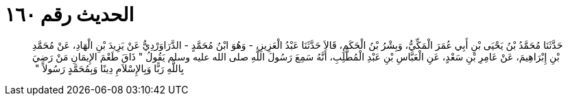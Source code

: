 
= الحديث رقم ١٦٠

[quote.hadith]
حَدَّثَنَا مُحَمَّدُ بْنُ يَحْيَى بْنِ أَبِي عُمَرَ الْمَكِّيُّ، وَبِشْرُ بْنُ الْحَكَمِ، قَالاَ حَدَّثَنَا عَبْدُ الْعَزِيزِ، - وَهُوَ ابْنُ مُحَمَّدٍ - الدَّرَاوَرْدِيُّ عَنْ يَزِيدَ بْنِ الْهَادِ، عَنْ مُحَمَّدِ بْنِ إِبْرَاهِيمَ، عَنْ عَامِرِ بْنِ سَعْدٍ، عَنِ الْعَبَّاسِ بْنِ عَبْدِ الْمُطَّلِبِ، أَنَّهُ سَمِعَ رَسُولَ اللَّهِ صلى الله عليه وسلم يَقُولُ ‏"‏ ذَاقَ طَعْمَ الإِيمَانِ مَنْ رَضِيَ بِاللَّهِ رَبًّا وَبِالإِسْلاَمِ دِينًا وَبِمُحَمَّدٍ رَسُولاً ‏"‏ ‏‏